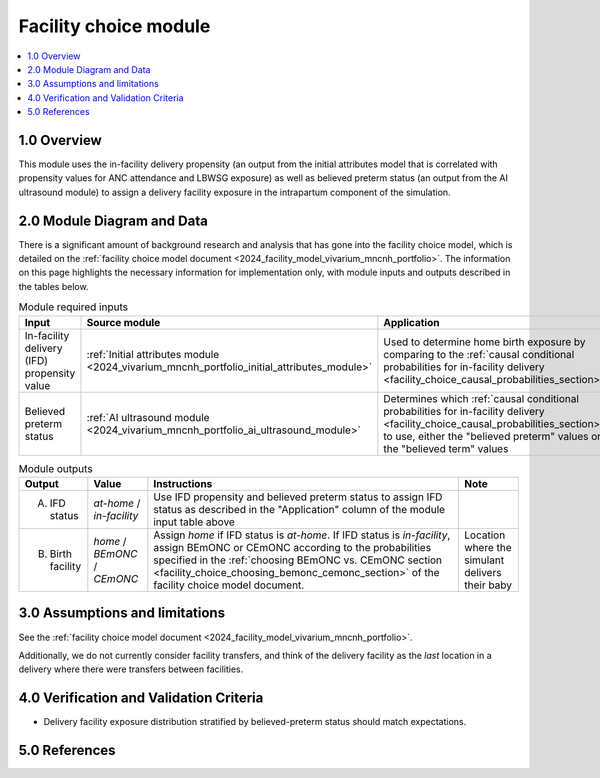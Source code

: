 .. role:: underline
    :class: underline

..
  Section title decorators for this document:

  ==============
  Document Title
  ==============

  Section Level 1 (#.0)
  +++++++++++++++++++++

  Section Level 2 (#.#)
  ---------------------

  Section Level 3 (#.#.#)
  ~~~~~~~~~~~~~~~~~~~~~~~

  Section Level 4
  ^^^^^^^^^^^^^^^

  Section Level 5
  '''''''''''''''

  The depth of each section level is determined by the order in which each
  decorator is encountered below. If you need an even deeper section level, just
  choose a new decorator symbol from the list here:
  https://docutils.sourceforge.io/docs/ref/rst/restructuredtext.html#sections
  And then add it to the list of decorators above.

.. _2024_vivarium_mncnh_portfolio_facility_choice_module:

======================================
Facility choice module
======================================

.. contents::
  :local:
  :depth: 2

1.0 Overview
++++++++++++

This module uses the in-facility delivery propensity (an output from the
initial attributes model that is correlated with propensity values for
ANC attendance and LBWSG exposure) as well as believed preterm status
(an output from the AI ultrasound module) to assign a delivery facility
exposure in the intrapartum component of the simulation.

2.0 Module Diagram and Data
+++++++++++++++++++++++++++++++

There is a significant amount of background research and analysis that has gone into the facility choice model, which is detailed on the :ref:`facility choice model document <2024_facility_model_vivarium_mncnh_portfolio>`. The information on this page highlights the necessary information for implementation only, with module inputs and outputs described in the tables below.

.. list-table:: Module required inputs
  :header-rows: 1

  * - Input
    - Source module
    - Application
    - Note
  * - In-facility delivery (IFD) propensity value
    - :ref:`Initial attributes module <2024_vivarium_mncnh_portfolio_initial_attributes_module>`
    - Used to determine home birth exposure by comparing to the
      :ref:`causal conditional probabilities for in-facility delivery
      <facility_choice_causal_probabilities_section>`
    - The ordering of IFD categories (*at-home* < *in-facility*) is
      important when sampling using this propensity. See :ref:`Special
      ordering of the categories
      <facility_choice_special_ordering_of_categories_section>` in the
      facility choice model document
  * - Believed preterm status
    - :ref:`AI ultrasound module <2024_vivarium_mncnh_portfolio_ai_ultrasound_module>`
    - Determines which :ref:`causal conditional probabilities for
      in-facility delivery
      <facility_choice_causal_probabilities_section>` to use, either the
      "believed preterm" values or the "believed term" values
    - Believed preterm status is *believed preterm* if the estimated
      gestational age is <37 weeks and is *believed term* if the
      estimated gestational age is 37+ weeks

.. list-table:: Module outputs
  :header-rows: 1

  * - Output
    - Value
    - Instructions
    - Note
  * - A. IFD status
    - *at-home* / *in-facility*
    - Use IFD propensity and believed preterm status to assign IFD
      status as described in the "Application" column of the module
      input table above
    -
  * - B. Birth facility
    - *home* / *BEmONC* / *CEmONC*
    - Assign *home* if IFD status is *at-home*. If IFD status is
      *in-facility*, assign BEmONC or CEmONC according to the
      probabilities specified in the :ref:`choosing BEmONC vs. CEmONC
      section <facility_choice_choosing_bemonc_cemonc_section>` of the
      facility choice model document.
    - Location where the simulant delivers their baby


3.0 Assumptions and limitations
++++++++++++++++++++++++++++++++

See the :ref:`facility choice model document <2024_facility_model_vivarium_mncnh_portfolio>`.

Additionally, we do not currently consider facility transfers, and think of the delivery facility as the *last* location in a delivery where there were transfers between facilities.

4.0 Verification and Validation Criteria
+++++++++++++++++++++++++++++++++++++++++

* Delivery facility exposure distribution stratified by believed-preterm status should match expectations.

5.0 References
+++++++++++++++

